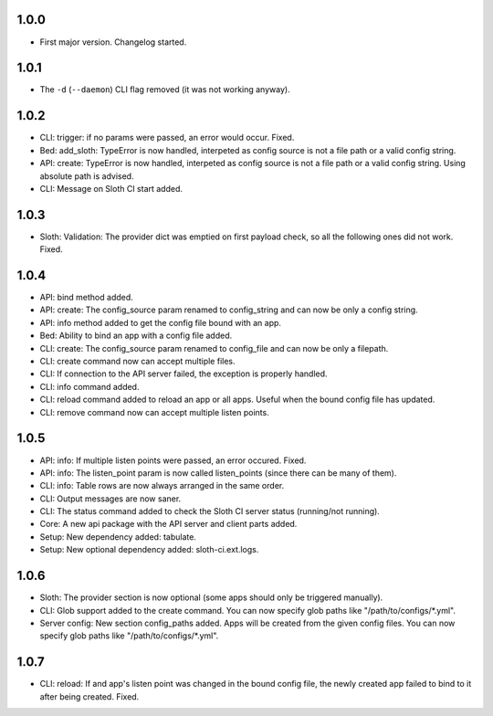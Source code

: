 1.0.0
=====

-   First major version. Changelog started.

1.0.1
=====

-   The ``-d`` (``--daemon``) CLI flag removed (it was not working anyway).

1.0.2
=====

-   CLI: trigger: if no params were passed, an error would occur. Fixed.
-   Bed: add_sloth: TypeError is now handled, interpeted as config source is not a file path or a valid config string.
-   API: create: TypeError is now handled, interpeted as config source is not a file path or a valid config string. Using absolute path is advised.
-   CLI: Message on Sloth CI start added.

1.0.3
=====

-   Sloth: Validation: The provider dict was emptied on first payload check, so all the following ones did not work. Fixed.

1.0.4
=====

-   API: bind method added.
-   API: create: The config_source param renamed to config_string and can now be only a config string.
-   API: info method added to get the config file bound with an app.
-   Bed: Ability to bind an app with a config file added.
-   CLI: create: The config_source param renamed to config_file and can now be only a filepath.
-   CLI: create command now can accept multiple files.
-   CLI: If connection to the API server failed, the exception is properly handled.
-   CLI: info command added.
-   CLI: reload command added to reload an app or all apps. Useful when the bound config file has updated.
-   CLI: remove command now can accept multiple listen points.

1.0.5
=====

-   API: info: If multiple listen points were passed, an error occured. Fixed.
-   API: info: The listen_point param is now called listen_points (since there can be many of them).
-   CLI: info: Table rows are now always arranged in the same order.
-   CLI: Output messages are now saner.
-   CLI: The status command added to check the Sloth CI server status (running/not running).
-   Core: A new api package with the API server and client parts added.
-   Setup: New dependency added: tabulate.
-   Setup: New optional dependency added: sloth-ci.ext.logs.

1.0.6
=====

-   Sloth: The provider section is now optional (some apps should only be triggered manually).
-   CLI: Glob support added to the create command. You can now specify glob paths like "/path/to/configs/*.yml".
-   Server config: New section config_paths added. Apps will be created from the given config files. You can now specify glob paths like "/path/to/configs/*.yml".

1.0.7
=====

-   CLI: reload: If and app's listen point was changed in the bound config file, the newly created app failed to bind to it after being created. Fixed.